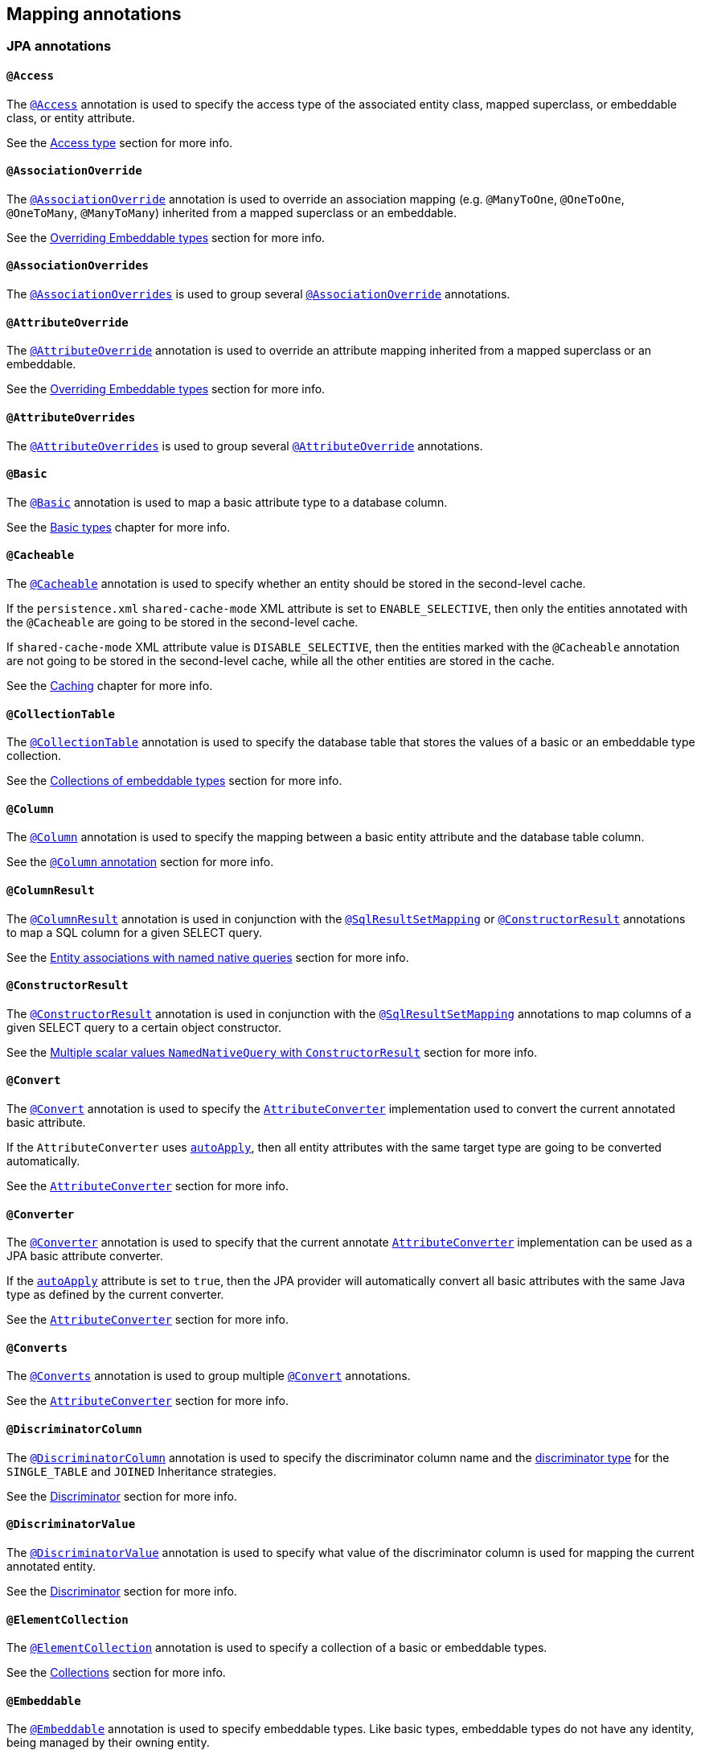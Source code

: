 [[annotations]]
== Mapping annotations

[[annotations-jpa]]
=== JPA annotations

[[annotations-jpa-access]]
==== `@Access`

The http://docs.oracle.com/javaee/7/api/javax/persistence/Access.html[`@Access`] annotation is used to specify the access type of the associated entity class, mapped superclass, or embeddable class, or entity attribute.

See the <<chapters/domain/access.adoc#access,Access type>> section for more info.

[[annotations-jpa-associationoverride]]
==== `@AssociationOverride`

The http://docs.oracle.com/javaee/7/api/javax/persistence/AssociationOverride.html[`@AssociationOverride`] annotation is used to override an association mapping (e.g. `@ManyToOne`, `@OneToOne`, `@OneToMany`, `@ManyToMany`) inherited from a mapped superclass or an embeddable.

See the <<chapters/domain/embeddables.adoc#embeddable-override, Overriding Embeddable types>> section for more info.

[[annotations-jpa-associationoverrides]]
==== `@AssociationOverrides`

The http://docs.oracle.com/javaee/7/api/javax/persistence/AssociationOverrides.html[`@AssociationOverrides`] is used to group several <<annotations-jpa-associationoverride>> annotations.

[[annotations-jpa-attributeoverride]]
==== `@AttributeOverride`

The http://docs.oracle.com/javaee/7/api/javax/persistence/AttributeOverride.html[`@AttributeOverride`] annotation is used to override an attribute mapping inherited from a mapped superclass or an embeddable.

See the <<chapters/domain/embeddables.adoc#embeddable-override, Overriding Embeddable types>> section for more info.

[[annotations-jpa-attributeoverrides]]
==== `@AttributeOverrides`

The http://docs.oracle.com/javaee/7/api/javax/persistence/AttributeOverrides.html[`@AttributeOverrides`] is used to group several <<annotations-jpa-attributeoverride>> annotations.

[[annotations-jpa-basic]]
==== `@Basic`

The http://docs.oracle.com/javaee/7/api/javax/persistence/Basic.html[`@Basic`] annotation is used to map a basic attribute type to a database column.

See the <<chapters/domain/basic_types.adoc#basic,Basic types>> chapter for more info.

[[annotations-jpa-cacheable]]
==== `@Cacheable`

The http://docs.oracle.com/javaee/7/api/javax/persistence/Cacheable.html[`@Cacheable`] annotation is used to specify whether an entity should be stored in the second-level cache.

If the `persistence.xml` `shared-cache-mode` XML attribute is set to `ENABLE_SELECTIVE`, then only the entities annotated with the `@Cacheable` are going to be stored in the second-level cache.

If `shared-cache-mode` XML attribute value is `DISABLE_SELECTIVE`, then the entities marked with the `@Cacheable` annotation are not going to be stored in the second-level cache, while all the other entities are stored in the cache.

See the <<chapters/caching/Caching.adoc#caching,Caching>> chapter for more info.

[[annotations-jpa-collectiontable]]
==== `@CollectionTable`

The http://docs.oracle.com/javaee/7/api/javax/persistence/CollectionTable.html[`@CollectionTable`] annotation is used to specify the database table that stores the values of a basic or an embeddable type collection.

See the <<chapters/domain/embeddables.adoc#embeddable-collections,Collections of embeddable types>> section for more info.

[[annotations-jpa-column]]
==== `@Column`

The http://docs.oracle.com/javaee/7/api/javax/persistence/Column.html[`@Column`] annotation is used to specify the mapping between a basic entity attribute and the database table column.

See the <<chapters/domain/basic_types.adoc#basic-column-annotation, `@Column` annotation>> section for more info.

[[annotations-jpa-columnresult]]
==== `@ColumnResult`

The http://docs.oracle.com/javaee/7/api/javax/persistence/ColumnResult.html[`@ColumnResult`] annotation is used in conjunction with the <<annotations-jpa-sqlresultsetmapping>> or <<annotations-jpa-constructorresult>> annotations to map a SQL column for a given SELECT query.

See the <<chapters/query/native/Native.adoc#sql-composite-key-entity-associations_named-query-example, Entity associations with named native queries>> section for more info.

[[annotations-jpa-constructorresult]]
==== `@ConstructorResult`

The http://docs.oracle.com/javaee/7/api/javax/persistence/ConstructorResult.html[`@ConstructorResult`] annotation is used in conjunction with the <<annotations-jpa-sqlresultsetmapping>> annotations to map columns of a given SELECT query to a certain object constructor.

See the <<chapters/query/native/Native.adoc#sql-multiple-scalar-values-dto-NamedNativeQuery-example, Multiple scalar values `NamedNativeQuery` with `ConstructorResult`>> section for more info.

[[annotations-jpa-convert]]
==== `@Convert`

The http://docs.oracle.com/javaee/7/api/javax/persistence/Convert.html[`@Convert`] annotation is used to specify the http://docs.oracle.com/javaee/7/api/javax/persistence/AttributeConverter.html[`AttributeConverter`] implementation used to convert the current annotated basic attribute.

If the `AttributeConverter` uses http://docs.oracle.com/javaee/7/api/javax/persistence/Converter.html#autoApply--[`autoApply`], then all entity attributes with the same target type are going to be converted automatically.

See the <<chapters/domain/basic_types.adoc#basic-enums-attribute-converter, `AttributeConverter`>> section for more info.

[[annotations-jpa-converter]]
==== `@Converter`

The http://docs.oracle.com/javaee/7/api/javax/persistence/Converter.html[`@Converter`] annotation is used to specify that the current annotate http://docs.oracle.com/javaee/7/api/javax/persistence/AttributeConverter.html[`AttributeConverter`] implementation can be used as a JPA basic attribute converter.

If the http://docs.oracle.com/javaee/7/api/javax/persistence/Converter.html#autoApply--[`autoApply`] attribute is set to `true`, then the JPA provider will automatically convert all basic attributes with the same Java type as defined by the current converter.

See the <<chapters/domain/basic_types.adoc#basic-enums-attribute-converter, `AttributeConverter`>> section for more info.

[[annotations-jpa-converts]]
==== `@Converts`

The http://docs.oracle.com/javaee/7/api/javax/persistence/Converts.html[`@Converts`] annotation is used to group multiple <<annotations-jpa-convert>> annotations.

See the <<chapters/domain/basic_types.adoc#basic-enums-attribute-converter, `AttributeConverter`>> section for more info.

[[annotations-jpa-discriminatorcolumn]]
==== `@DiscriminatorColumn`

The http://docs.oracle.com/javaee/7/api/javax/persistence/DiscriminatorColumn.html[`@DiscriminatorColumn`] annotation is used to specify the discriminator column name and the http://docs.oracle.com/javaee/7/api/javax/persistence/DiscriminatorColumn.html#discriminatorType--[discriminator type] for the `SINGLE_TABLE` and `JOINED` Inheritance strategies.

See the <<chapters/domain/inheritance.adoc#entity-inheritance-discriminator, Discriminator>> section for more info.

[[annotations-jpa-discriminatorvalue]]
==== `@DiscriminatorValue`

The http://docs.oracle.com/javaee/7/api/javax/persistence/DiscriminatorValue.html[`@DiscriminatorValue`] annotation is used to specify what value of the discriminator column is used for mapping the current annotated entity.

See the <<chapters/domain/inheritance.adoc#entity-inheritance-discriminator, Discriminator>> section for more info.

[[annotations-jpa-elementcollection]]
==== `@ElementCollection`

The http://docs.oracle.com/javaee/7/api/javax/persistence/ElementCollection.html[`@ElementCollection`] annotation is used to specify a collection of a basic or embeddable types.

See the <<chapters/domain/collections.adoc#collections, Collections>> section for more info.

[[annotations-jpa-embeddable]]
==== `@Embeddable`

The http://docs.oracle.com/javaee/7/api/javax/persistence/Embeddable.html[`@Embeddable`] annotation is used to specify embeddable types. Like basic types, embeddable types do not have any identity, being managed by their owning entity.

See the <<chapters/domain/embeddables.adoc#embeddables, Embeddables>> section for more info.

[[annotations-jpa-embedded]]
==== `@Embedded`

The http://docs.oracle.com/javaee/7/api/javax/persistence/Embedded.html[`@Embedded`] annotation is used to specify that a given entity attribute represents an embeddable type.

See the <<chapters/domain/embeddables.adoc#embeddables, Embeddables>> section for more info.

[[annotations-jpa-embeddedid]]
==== `@EmbeddedId`

The http://docs.oracle.com/javaee/7/api/javax/persistence/EmbeddedId.html[`@EmbeddedId`] annotation is used to specify the entity identifier is an embeddable type.

See the <<chapters/domain/identifiers.adoc#identifiers-composite-aggregated, Composite identifiers with `@EmbeddedId`>> section for more info.

[[annotations-jpa-entity]]
==== `@Entity`

The http://docs.oracle.com/javaee/7/api/javax/persistence/Entity.html[`@Entity`] annotation is used to specify that the currently annotate class represents an entity type.
Unlike basic and embeddable types, entity types have an identity and their state is managed by the underlying Persistence Context.

See the <<chapters/domain/entity.adoc#entity, Entity>> section for more info.

[[annotations-jpa-entitylisteners]]
==== `@EntityListeners`

The http://docs.oracle.com/javaee/7/api/javax/persistence/EntityListeners.html[`@EntityListeners`] annotation is used to specify an array of callback listener classes that are used by the current annotated entity.

See the <<chapters/events/Events.adoc#events-jpa-callbacks-example, JPA callbacks>> section for more info.

[[annotations-jpa-entityresult]]
==== `@EntityResult`

The http://docs.oracle.com/javaee/7/api/javax/persistence/EntityResult.html[`@EntityResult`] annotation is used with the <<annotations-jpa-sqlresultsetmapping>> annotation to map the selected columns to an entity.

See the <<chapters/query/native/Native.adoc#sql-composite-key-entity-associations_named-query-example, Entity associations with named native queries>> section for more info.

[[annotations-jpa-enumerated]]
==== `@Enumerated`

The http://docs.oracle.com/javaee/7/api/javax/persistence/Enumerated.html[`@Enumerated`] annotation is used to specify that an entity attribute represents an enumerated type.

See the <<chapters/domain/basic_types.adoc#basic-enums-Enumerated, `@Enumerated` basic type>> section for more info.

[[annotations-jpa-excludedefaultlisteners]]
==== `@ExcludeDefaultListeners`

The http://docs.oracle.com/javaee/7/api/javax/persistence/ExcludeDefaultListeners.html[`@ExcludeDefaultListeners`] annotation is used to specify that the current annotated entity skips the invocation of any default listener.

See the <<chapters/events/Events.adoc#events-exclude-default-listener, Exclude default entity listeners>> section for more info.

[[annotations-jpa-excludesuperclasslisteners]]
==== `@ExcludeSuperclassListeners`

The http://docs.oracle.com/javaee/7/api/javax/persistence/ExcludeSuperclassListeners.html[`@ExcludeSuperclassListeners`]  annotation is used to specify that the current annotated entity skips the invocation of listeners declared by its superclass.

See the <<chapters/events/Events.adoc#events-exclude-default-listener, Exclude default entity listeners>> section for more info.

[[annotations-jpa-fieldresult]]
==== `@FieldResult`

The http://docs.oracle.com/javaee/7/api/javax/persistence/FieldResult.html[`@FieldResult`] annotation is used with the <<annotations-jpa-entityresult>> annotation to map the selected columns to the fields of some specific entity.

See the <<chapters/query/native/Native.adoc#sql-composite-key-entity-associations_named-query-example, Entity associations with named native queries>> section for more info.

[[annotations-jpa-foreignkey]]
==== `@ForeignKey`

The http://docs.oracle.com/javaee/7/api/javax/persistence/ForeignKey.html[`@ForeignKey`] annotation is used to specify the associated foreign key of a <<annotations-jpa-joincolumn>> mapping.
The `@ForeignKey` annotation is only used if the automated schema generation tool is enabled, in which case, it allows you to customize the underlying foreign key definition.

See the <<chapters/domain/associations.adoc#associations-many-to-one-example,`@ManyToOne` with `@ForeignKey`>> section for more info.

[[annotations-jpa-generatedvalue]]
==== `@GeneratedValue`

The http://docs.oracle.com/javaee/7/api/javax/persistence/GeneratedValue.html[`@GeneratedValue`] annotation specifies that the entity identifier value is automatically generated using an identity column, a database sequence, or a table generator.
Hibernate supports the `@GeneratedValue` mapping even for `UUID` identifiers.

See the <<chapters/domain/identifiers.adoc#identifiers-simple-generated,Automatically-generated identifiers>> section for more info.

[[annotations-jpa-id]]
==== `@Id`

The http://docs.oracle.com/javaee/7/api/javax/persistence/Id.html[`@Id`] annotation specifies the entity identifier.
An entity must always have an identifier attribute which is used when loading the entity in a given Persistence Context.

See the <<chapters/domain/identifiers.adoc#identifiers,Identifiers>> section for more info.

[[annotations-jpa-idclass]]
==== `@IdClass`

The http://docs.oracle.com/javaee/7/api/javax/persistence/IdClass.html[`@IdClass`] annotation is used if the current entity defined a composite identifier.
A separate class encapsulates all the identifier attributes, which are mirrored by the current entity mapping.

See the <<chapters/domain/identifiers.adoc#identifiers-composite-nonaggregated,Composite identifiers with `@IdClass`>> section for more info.

[[annotations-jpa-index]]
==== `@Index`

The http://docs.oracle.com/javaee/7/api/javax/persistence/Index.html[`@Index`] annotation is used by the automated schema generation tool to create a database index.

See the <<chapters/schema/Schema.adoc#schema-generation-columns-index, Columns index>> chapter for more info.

[[annotations-jpa-inheritance]]
==== `@Inheritance`

The http://docs.oracle.com/javaee/7/api/javax/persistence/Inheritance.html[`@Inheritance`] annotation is used to specify the inheritance strategy of a given entity class hierarchy.

See the <<chapters/domain/inheritance.adoc#entity-inheritance,Inheritance>> section for more info.

[[annotations-jpa-joincolumn]]
==== `@JoinColumn`

The http://docs.oracle.com/javaee/7/api/javax/persistence/JoinColumn.html[`@JoinColumn`] annotation is used to specify the FOREIGN KEY column used when joining an entity association or an embeddable collection.

See the <<chapters/domain/associations.adoc#associations-many-to-one-example,`@ManyToOne` with `@JoinColumn`>> section for more info.

[[annotations-jpa-joincolumns]]
==== `@JoinColumns`

The http://docs.oracle.com/javaee/7/api/javax/persistence/JoinColumns.html[`@JoinColumns`] annotation is used to group multiple <<annotations-jpa-joincolumn>> annotations, which are used when mapping entity association or an embeddable collection using a composite identifier

[[annotations-jpa-jointable]]
==== `@JoinTable`

The http://docs.oracle.com/javaee/7/api/javax/persistence/JoinTable.html[`@JoinTable`] annotation is used to specify the link table between two other database tables.

See the <<chapters/domain/collections.adoc#collections-map-unidirectional-example, `@JoinTable` mapping>> section for more info.

[[annotations-jpa-lob]]
==== `@Lob`

The http://docs.oracle.com/javaee/7/api/javax/persistence/Lob.html[`@Lob`] annotation is used to specify that the current annotated entity attribute represents a large object type.

See the <<chapters/domain/basic_types.adoc#basic-blob-example, `BLOB` mapping>> section for more info.

[[annotations-jpa-manytomany]]
==== `@ManyToMany`

The http://docs.oracle.com/javaee/7/api/javax/persistence/ManyToMany.html[`@ManyToMany`] annotation is used to specify a many-to-many database relationship.

See the <<chapters/domain/associations.adoc#associations-many-to-many, `@ManyToMany` mapping>> section for more info.

[[annotations-jpa-manytoone]]
==== `@ManyToOne`

The http://docs.oracle.com/javaee/7/api/javax/persistence/ManyToOne.html[`@ManyToOne`] annotation is used to specify a many-to-one database relationship.

See the <<chapters/domain/associations.adoc#associations-many-to-one, `@ManyToOne` mapping>> section for more info.

[[annotations-jpa-mapkey]]
==== `@MapKey`

The http://docs.oracle.com/javaee/7/api/javax/persistence/MapKey.html[`@MapKey`] annotation is used to specify the key of a `java.util.Map` association for which the key type is either the primary key or an attribute of the entity which represents the value of the map.

See the <<chapters/domain/collections.adoc#collections-map-unidirectional-example, `@MapKey` mapping>> section for more info.

[[annotations-jpa-mapkeyclass]]
==== `@MapKeyClass`

The http://docs.oracle.com/javaee/7/api/javax/persistence/MapKeyClass.html[`@MapKeyClass`] annotation is used to specify the type of the map key of a `java.util.Map` associations.

See the <<chapters/domain/collections.adoc#collections-map-key-class, `@MapKeyClass` mapping>> section for more info.

[[annotations-jpa-mapkeycolumn]]
==== `@MapKeyColumn`

The http://docs.oracle.com/javaee/7/api/javax/persistence/MapKeyColumn.html[`@MapKeyColumn`] annotation is used to specify the database column which stores the key of a `java.util.Map` association for which the map key is a basic type.

See the <<chapters/domain/collections.adoc#collections-map-custom-key-type-mapping-example, `@MapKeyType` mapping section>> section for an example of `@MapKeyColumn` annotation usage.

[[annotations-jpa-mapkeyenumerated]]
==== `@MapKeyEnumerated`

The http://docs.oracle.com/javaee/7/api/javax/persistence/MapKeyEnumerated.html[`@MapKeyEnumerated`] annotation is used to specify that the key of `java.util.Map` association is a Java Enum.

See the <<chapters/domain/collections.adoc#collections-map-bidirectional-example, `@MapKeyEnumerated` mapping>> section for more info.

[[annotations-jpa-mapkeyjoincolumn]]
==== `@MapKeyJoinColumn`

The http://docs.oracle.com/javaee/7/api/javax/persistence/MapKeyJoinColumn.html[`@MapKeyJoinColumn`] annotation is used to specify that the key of `java.util.Map` association is an entity association.
The map key column is a FOREIGN KEY in a link table that also joins the `Map` owner's table with the table where the `Map` value resides.

See the <<chapters/domain/collections.adoc#collections-map-value-type-entity-key-example, `@MapKeyJoinColumn` mapping>> section for more info.

[[annotations-jpa-mapkeyjoincolumns]]
==== `@MapKeyJoinColumns`

The http://docs.oracle.com/javaee/7/api/javax/persistence/MapKeyJoinColumns.html[`@MapKeyJoinColumns`] annotation is used to group several <<annotations-jpa-mapkeyjoincolumn>> mappings when the `java.util.Map` association key uses a composite identifier.

[[annotations-jpa-mapkeytemporal]]
==== `@MapKeyTemporal`

The http://docs.oracle.com/javaee/7/api/javax/persistence/MapKeyTemporal.html[`@MapKeyTemporal`] annotation is used to specify that the key of `java.util.Map` association is a http://docs.oracle.com/javaee/7/api/javax/persistence/TemporalType.html[`@TemporalType`] (e.g. `DATE`, `TIME`, `TIMESTAMP`).

See the <<chapters/domain/collections.adoc#collections-map-unidirectional-example, `@MapKeyTemporal` mapping>> section for more info.

[[annotations-jpa-mappedsuperclass]]
==== `@MappedSuperclass`

The http://docs.oracle.com/javaee/7/api/javax/persistence/MappedSuperclass.html[`@MappedSuperclass`] annotation is used to specify that the current annotated type attributes are inherited by any subclass entity.

See the <<chapters/domain/inheritance.adoc#entity-inheritance-mapped-superclass, `@MappedSuperclass`>> section for more info.

[[annotations-jpa-mapsid]]
==== `@MapsId`

The http://docs.oracle.com/javaee/7/api/javax/persistence/MapsId.html[`@MapsId`] annotation is used to specify that the entity identifier is mapped by the current annotated `@ManyToOne` or `@OneToOne` association.

See the <<chapters/domain/identifiers.adoc#identifiers-derived-mapsid, `@MapsId` mapping>> section for more info.

[[annotations-jpa-namedattributenode]]
==== `@NamedAttributeNode`

The http://docs.oracle.com/javaee/7/api/javax/persistence/NamedAttributeNode.html[`@NamedAttributeNode`] annotation is used to specify each individual attribute node that needs to be fetched by an Entity Graph.

See the <<chapters/fetching/Fetching.adoc#fetching-strategies-dynamic-fetching-entity-graph-example, Fetch graph>> section for more info.

[[annotations-jpa-namedentitygraph]]
==== `@NamedEntityGraph`

The http://docs.oracle.com/javaee/7/api/javax/persistence/NamedEntityGraph.html[`@NamedEntityGraph`] annotation is used to specify an Entity Graph that can be used by an entity query to override the default fetch plan.

See the <<chapters/fetching/Fetching.adoc#fetching-strategies-dynamic-fetching-entity-graph-example, Fetch graph>> section for more info.

[[annotations-jpa-namedentitygraphs]]
==== `@NamedEntityGraphs`

The http://docs.oracle.com/javaee/7/api/javax/persistence/NamedEntityGraphs.html[`@NamedEntityGraphs`] annotation is used to group multiple <<annotations-jpa-namedentitygraph>> annotations.

[[annotations-jpa-namednativequeries]]
==== `@NamedNativeQueries`

The http://docs.oracle.com/javaee/7/api/javax/persistence/NamedNativeQueries.html[`@NamedNativeQueries`] annotation is used to group multiple <<annotations-jpa-namednativequery>> annotations.

See the <<chapters/query/native/Native.adoc#sql-custom-crud-example, Custom CRUD mapping>> section for more info.

[[annotations-jpa-namednativequery]]
==== `@NamedNativeQuery`

The http://docs.oracle.com/javaee/7/api/javax/persistence/NamedNativeQuery.html[`@NamedNativeQuery`] annotation is used to specify a native SQL query that can be retrieved later by its name.

See the <<chapters/query/native/Native.adoc#sql-custom-crud-example, Custom CRUD mapping>> section for more info.

[[annotations-jpa-namedqueries]]
==== `@NamedQueries`

The http://docs.oracle.com/javaee/7/api/javax/persistence/NamedQueries.html[`@NamedQueries`] annotation is used to group multiple <<annotations-jpa-namedquery>> annotations.

[[annotations-jpa-namedquery]]
==== `@NamedQuery`

The http://docs.oracle.com/javaee/7/api/javax/persistence/NamedQuery.html[`@NamedQuery`] annotation is used to specify a JPQL query that can be retrieved later by its name.

See the <<chapters/query/hql/HQL.adoc#jpql-api-named-query-example, `@NamedQuery`>> section for more info.

[[annotations-jpa-namedstoredprocedurequeries]]
==== `@NamedStoredProcedureQueries`

The http://docs.oracle.com/javaee/7/api/javax/persistence/NamedStoredProcedureQueries.html[`@NamedStoredProcedureQueries`] annotation is used to group multiple <<annotations-jpa-namedstoredprocedurequery>> annotations.

[[annotations-jpa-namedstoredprocedurequery]]
==== `@NamedStoredProcedureQuery`

The http://docs.oracle.com/javaee/7/api/javax/persistence/NamedStoredProcedureQuery.html[`@NamedStoredProcedureQuery`] annotation is used to specify a stored procedure query that can be retrieved later by its name.

See the <<chapters/query/native/Native.adoc#sql-sp-named-query, Using named queries to call stored procedures>> section for more info.

[[annotations-jpa-namedsubgraph]]
==== `@NamedSubgraph`

The http://docs.oracle.com/javaee/7/api/javax/persistence/NamedSubgraph.html[`@NamedSubgraph`] annotation used to specify a subgraph in an Entity Graph.

See the <<chapters/fetching/Fetching.adoc#fetching-strategies-dynamic-fetching-entity-subgraph, Fetch subgraph>> section for more info.

[[annotations-jpa-onetomany]]
==== `@OneToMany`

The http://docs.oracle.com/javaee/7/api/javax/persistence/OneToMany.html[`@OneToMany`] annotation is used to specify a one-to-many database relationship.

See the <<chapters/domain/associations.adoc#associations-one-to-many, `@OneToMany` mapping>> section for more info.

[[annotations-jpa-onetoone]]
==== `@OneToOne`

The http://docs.oracle.com/javaee/7/api/javax/persistence/OneToOne.html[`@OneToOne`] annotation is used to specify a one-to-one database relationship.

See the <<chapters/domain/associations.adoc#associations-one-to-one, `@OneToOne` mapping>> section for more info.

[[annotations-jpa-orderby]]
==== `@OrderBy`

The http://docs.oracle.com/javaee/7/api/javax/persistence/OrderBy.html[`@OrderBy`] annotation is used to specify the entity attributes used for sorting when fetching the current annotated collection.

See the <<chapters/domain/collections.adoc#collections-unidirectional-ordered-list, `@OrderBy` mapping>> section for more info.

[[annotations-jpa-ordercolumn]]
==== `@OrderColumn`

The http://docs.oracle.com/javaee/7/api/javax/persistence/OrderColumn.html[`@OrderColumn`] annotation is used to specify that the current annotation collection order should be materialized in the database.

See the <<chapters/domain/collections.adoc#collections-unidirectional-ordered-list-order-column-example, `@OrderColumn` mapping>> section for more info.

[[annotations-jpa-persistencecontext]]
==== `@PersistenceContext`

The http://docs.oracle.com/javaee/7/api/javax/persistence/PersistenceContext.html[`@PersistenceContext`] annotation is used to specify the `EntityManager` that needs to be injected as a dependency.

See the <<chapters/bootstrap/Bootstrap.adoc#bootstrap-jpa-compliant-PersistenceContext-example, `@PersistenceContext` mapping>> section for more info.

[[annotations-jpa-persistencecontexts]]
==== `@PersistenceContexts`

The http://docs.oracle.com/javaee/7/api/javax/persistence/PersistenceContexts.html[`@PersistenceContexts`] annotation is used to group multiple <<annotations-jpa-persistencecontext>> annotations.

[[annotations-jpa-persistenceproperty]]
==== `@PersistenceProperty`

The http://docs.oracle.com/javaee/7/api/javax/persistence/PersistenceProperty.html[`@PersistenceProperty`] annotation is used by the <<annotations-jpa-persistencecontext>> annotation to declare JPA provider properties that are passed to the underlying container when the `EntityManager` instance is created.

See the <<chapters/bootstrap/Bootstrap.adoc#bootstrap-jpa-compliant-PersistenceContext-configurable-example, `@PersistenceProperty` mapping>> section for more info.

[[annotations-jpa-persistenceunit]]
==== `@PersistenceUnit`

The http://docs.oracle.com/javaee/7/api/javax/persistence/PersistenceUnit.html[`@PersistenceUnit`] annotation is used to specify the `EntityManagerFactory` that needs to be injected as a dependency.

See the <<chapters/bootstrap/Bootstrap.adoc#bootstrap-jpa-compliant-PersistenceUnit-example, `@PersistenceUnit` mapping>> section for more info.

[[annotations-jpa-persistenceunits]]
==== `@PersistenceUnits`

The http://docs.oracle.com/javaee/7/api/javax/persistence/PersistenceUnits.html[`@PersistenceUnits`] annotation is used to group multiple <<annotations-jpa-persistenceunit>> annotations.

[[annotations-jpa-postload]]
==== `@PostLoad`

The http://docs.oracle.com/javaee/7/api/javax/persistence/PostLoad.html[`@PostLoad`] annotation is used to specify a callback method that fires after an entity is loaded.

See the <<chapters/events/Events.adoc#events-jpa-callbacks-example, JPA callbacks>> section for more info.

[[annotations-jpa-postpersist]]
==== `@PostPersist`

The http://docs.oracle.com/javaee/7/api/javax/persistence/PostPersist.html[`@PostPersist`] annotation is used to specify a callback method that fires after an entity is persisted.

See the <<chapters/events/Events.adoc#events-jpa-callbacks-example, JPA callbacks>> section for more info.

[[annotations-jpa-postremove]]
==== `@PostRemove`

The http://docs.oracle.com/javaee/7/api/javax/persistence/PostRemove.html[`@PostRemove`] annotation is used to specify a callback method that fires after an entity is removed.

See the <<chapters/events/Events.adoc#events-jpa-callbacks-example, JPA callbacks>> section for more info.

[[annotations-jpa-postupdate]]
==== `@PostUpdate`

The http://docs.oracle.com/javaee/7/api/javax/persistence/PostUpdate.html[`@PostUpdate`] annotation is used to specify a callback method that fires after an entity is updated.

See the <<chapters/events/Events.adoc#events-jpa-callbacks-example, JPA callbacks>> section for more info.

[[annotations-jpa-prepersist]]
==== `@PrePersist`

The http://docs.oracle.com/javaee/7/api/javax/persistence/PrePersist.html[`@PrePersist`] annotation is used to specify a callback method that fires before an entity is persisted.

See the <<chapters/events/Events.adoc#events-jpa-callbacks-example, JPA callbacks>> section for more info.

[[annotations-jpa-preremove]]
==== `@PreRemove`

The http://docs.oracle.com/javaee/7/api/javax/persistence/PreRemove.html[`@PreRemove`] annotation is used to specify a callback method that fires before an entity is removed.

See the <<chapters/events/Events.adoc#events-jpa-callbacks-example, JPA callbacks>> section for more info.

[[annotations-jpa-preupdate]]
==== `@PreUpdate`

The http://docs.oracle.com/javaee/7/api/javax/persistence/PreUpdate.html[`@PreUpdate`] annotation is used to specify a callback method that fires before an entity is updated.

See the <<chapters/events/Events.adoc#events-jpa-callbacks-example, JPA callbacks>> section for more info.

[[annotations-jpa-primarykeyjoincolumn]]
==== `@PrimaryKeyJoinColumn`

The http://docs.oracle.com/javaee/7/api/javax/persistence/PrimaryKeyJoinColumn.html[`@PrimaryKeyJoinColumn`] annotation is used to specify that the primary key column of the current annotated entity is also a foreign key to some other entity
(e.g. a base class table in a `JOINED` inheritance strategy, the primary table in a secondary table mapping, or the parent table in a `@OneToOne` relationship).

See the <<chapters/domain/identifiers.adoc#identifiers-derived-primarykeyjoincolumn, `@PrimaryKeyJoinColumn` mapping>> section for more info.

[[annotations-jpa-primarykeyjoincolumns]]
==== `@PrimaryKeyJoinColumns`

The http://docs.oracle.com/javaee/7/api/javax/persistence/PrimaryKeyJoinColumns.html[`@PrimaryKeyJoinColumns`] annotation is used to group multiple <<annotations-jpa-primarykeyjoincolumn>> annotations.

[[annotations-jpa-queryhint]]
==== `@QueryHint`

The http://docs.oracle.com/javaee/7/api/javax/persistence/QueryHint.html[`@QueryHint`] annotation is used to specify a JPA provider hint used by a `@NamedQuery` or a `@NamedNativeQuery` annotation.

See the <<chapters/query/hql/HQL.adoc#jpa-read-only-entities-native-example, `@QueryHint`>> section for more info.

[[annotations-jpa-secondarytable]]
==== `@SecondaryTable`

The http://docs.oracle.com/javaee/7/api/javax/persistence/SecondaryTable.html[`@SecondaryTable`] annotation is used to specify a secondary table for the current annotated entity.

See the <<chapters/query/native/Native.adoc#sql-custom-crud-secondary-table-example, `@SecondaryTable` mapping>> section for more info.

[[annotations-jpa-secondarytables]]
==== `@SecondaryTables`

The http://docs.oracle.com/javaee/7/api/javax/persistence/SecondaryTables.html[`@SecondaryTables`] annotation is used to group multiple <<annotations-jpa-secondarytable>> annotations.

[[annotations-jpa-sequencegenerator]]
==== `@SequenceGenerator`

The http://docs.oracle.com/javaee/7/api/javax/persistence/SequenceGenerator.html[`@SequenceGenerator`] annotation is used to specify the database sequence used by the identifier generator of the current annotated entity.

See the <<chapters/domain/identifiers.adoc#identifiers-generators-sequence-configured,`@SequenceGenerator` mapping>> section for more info.

[[annotations-jpa-sqlresultsetmapping]]
==== `@SqlResultSetMapping`

The http://docs.oracle.com/javaee/7/api/javax/persistence/SqlResultSetMapping.html[`@SqlResultSetMapping`] annotation is used to specify the `ResultSet` mapping of a native SQL query or stored procedure.

See the <<chapters/query/native/Native.adoc#sql-composite-key-entity-associations_named-query-example, `SqlResultSetMapping` mapping>> section for more info.

[[annotations-jpa-sqlresultsetmappings]]
==== `@SqlResultSetMappings`

The http://docs.oracle.com/javaee/7/api/javax/persistence/SqlResultSetMappings.html[`@SqlResultSetMappings`] annotation is group multiple <<annotations-jpa-sqlresultsetmapping>> annotations.

[[annotations-jpa-storedprocedureparameter]]
==== `@StoredProcedureParameter`

The http://docs.oracle.com/javaee/7/api/javax/persistence/StoredProcedureParameter.html[`@StoredProcedureParameter`] annotation is used to specify a parameter of a <<annotations-jpa-namedstoredprocedurequery>>.

See the <<chapters/query/native/Native.adoc#sql-sp-named-query, Using named queries to call stored procedures>> section for more info.

[[annotations-jpa-table]]
==== `@Table`

The http://docs.oracle.com/javaee/7/api/javax/persistence/Table.html[`@Table`] annotation is used to specify the primary table of the current annotated entity.

See the <<chapters/query/native/Native.adoc#sql-custom-crud-secondary-table-example, `@Table` mapping>> section for more info.

[[annotations-jpa-tablegenerator]]
==== `@TableGenerator`

The http://docs.oracle.com/javaee/7/api/javax/persistence/TableGenerator.html[`@TableGenerator`] annotation is used to specify the database table used by the identity generator of the current annotated entity.

See the <<chapters/domain/identifiers.adoc#identifiers-generators-table-configured-mapping-example,`@TableGenerator` mapping>> section for more info.

[[annotations-jpa-temporal]]
==== `@Temporal`

The http://docs.oracle.com/javaee/7/api/javax/persistence/Temporal.html[`@Temporal`] annotation is used to specify the `TemporalType` of the current annotated `java.util.Date` or `java.util.Calendar` entity attribute.

See the <<chapters/domain/basic_types.adoc#basic-datetime,Basic temporal types>> chapter for more info.

[[annotations-jpa-transient]]
==== `@Transient`

The http://docs.oracle.com/javaee/7/api/javax/persistence/Transient.html[`@Transient`] annotation is used to specify that a given entity attribute should not be persisted.

See the <<chapters/events/Events.adoc#events-jpa-callbacks-example, `@Transient` mapping>> section for more info.

[[annotations-jpa-uniqueconstraint]]
==== `@UniqueConstraint`

The http://docs.oracle.com/javaee/7/api/javax/persistence/UniqueConstraint.html[`@UniqueConstraint`] annotation is used to specify a unique constraint to be included by the automated schema generator for the primary or secondary table associated with the current annotated entity.

See the <<chapters/schema/Schema.adoc#schema-generation-columns-unique-constraint, Columns unique constraint>> chapter for more info.

[[annotations-jpa-version]]
==== `@Version`

The http://docs.oracle.com/javaee/7/api/javax/persistence/Version.html[`@Version`] annotation is used to specify the version attribute used for optimistic locking.

See the <<chapters/locking/Locking.adoc#locking-optimistic, Optimistic locking mapping>> section for more info.

[[annotations-hibernate]]
=== Hibernate annotations

[[annotations-hibernate-accesstype]]
==== [line-through]#`@AccessType`#

The https://docs.jboss.org/hibernate/orm/{majorMinorVersion}/javadocs/org/hibernate/annotations/AccessType.html[[line-through]#`@AccessType`#] annotation is deprecated.
You should use either the JPA <<annotations-jpa-access>> or the Hibernate native <<annotations-hibernate-attributeaccessor>> annotation.

[[annotations-hibernate-any]]
==== `@Any`

The https://docs.jboss.org/hibernate/orm/{majorMinorVersion}/javadocs/org/hibernate/annotations/Any.html[`@Any`] annotation is used to define the *any-to-one* association
which can point to one one of several entity types.

See the <<chapters/domain/basic_types.adoc#mapping-column-any,`@Any` mapping>> section for more info.

[[annotations-hibernate-anymetadef]]
==== `@AnyMetaDef`

The https://docs.jboss.org/hibernate/orm/{majorMinorVersion}/javadocs/org/hibernate/annotations/AnyMetaDef.html[`@AnyMetaDef`] annotation is used to provide metadata about an `@Any` or `@ManyToAny` mapping.

See the <<chapters/domain/basic_types.adoc#mapping-column-any,`@Any` mapping>> section for more info.

[[annotations-hibernate-anymetadefs]]
==== `@AnyMetaDefs`

The https://docs.jboss.org/hibernate/orm/{majorMinorVersion}/javadocs/org/hibernate/annotations/AnyMetaDefs.html[`@AnyMetaDefs`] annotation is used to group multiple <<annotations-hibernate-anymetadef>> annotations.

[[annotations-hibernate-attributeaccessor]]
==== `@AttributeAccessor`

The https://docs.jboss.org/hibernate/orm/{majorMinorVersion}/javadocs/org/hibernate/annotations/AttributeAccessor.html[`@AttributeAccessor`] annotation is used to specify a custom https://docs.jboss.org/hibernate/orm/{majorMinorVersion}/javadocs/org/hibernate/property/access/spi/PropertyAccessStrategy.html[`PropertyAccessStrategy`].

Should only be used to name a custom `PropertyAccessStrategy`.
For property/field access type, the JPA <<annotations-jpa-access>> annotation should be preferred.

However, if this annotation is used with either value="property" or value="field", it will act just as the corresponding usage of the JPA <<annotations-jpa-access>> annotation.

[[annotations-hibernate-batchsize]]
==== `@BatchSize`

The https://docs.jboss.org/hibernate/orm/{majorMinorVersion}/javadocs/org/hibernate/annotations/BatchSize.html[`@BatchSize`] annotation is used to specify the size for batch loading the entries of a lazy collection.

See the <<chapters/fetching/Fetching.adoc#fetching-batch, Batch fetching>> section for more info.

[[annotations-hibernate-cache]]
==== `@Cache`

The https://docs.jboss.org/hibernate/orm/{majorMinorVersion}/javadocs/org/hibernate/annotations/Cache.html[`@Cache`] annotation is used to specify the https://docs.jboss.org/hibernate/orm/{majorMinorVersion}/javadocs/org/hibernate/annotations/CacheConcurrencyStrategy.html[`CacheConcurrencyStrategy`] of a root entity or a collection.

See the <<chapters/caching/Caching.adoc#caching,Caching>> chapter for more info.

[[annotations-hibernate-cascade]]
==== `@Cascade`

The https://docs.jboss.org/hibernate/orm/{majorMinorVersion}/javadocs/org/hibernate/annotations/Cascade.html[`@Cascade`] annotation is used to apply the Hibernate specific http://docs.jboss.org/hibernate/orm/{majorMinorVersion}/javadocs/org/hibernate/annotations/CascadeType.html[`CascadeType`] strategies (e.g. `CascadeType.LOCK`, `CascadeType.SAVE_UPDATE`, `CascadeType.REPLICATE`) on a given association.

For JPA cascading, prefer using the http://docs.oracle.com/javaee/7/api/javax/persistence/CascadeType.html[`javax.persistence.CascadeType`] instead.

When combining both JPA and Hibernate `CascadeType` strategies, Hibernate will merge both sets of cascades.

See the <<chapters/pc/PersistenceContext.adoc#pc-cascade,Cascading>> chapter for more info.

[[annotations-hibernate-check]]
==== `@Check`

The https://docs.jboss.org/hibernate/orm/{majorMinorVersion}/javadocs/org/hibernate/annotations/Check.html[`@Check`] annotation is used to specify an arbitrary SQL CHECK constraint which can be defined at the class level.

See the <<chapters/schema/Schema.adoc#schema-generation-database-checks,Database-level checks>> chapter for more info.

[[annotations-hibernate-collectionid]]
==== `@CollectionId`

The https://docs.jboss.org/hibernate/orm/{majorMinorVersion}/javadocs/org/hibernate/annotations/CollectionId.html[`@CollectionId`] annotation is used to specify an identifier column for an idbag collection.

You might want to use the JPA <<annotations-jpa-ordercolumn>> instead.

[[annotations-hibernate-collectiontype]]
==== `@CollectionType`

The https://docs.jboss.org/hibernate/orm/{majorMinorVersion}/javadocs/org/hibernate/annotations/CollectionType.html[`@CollectionType`] annotation is used to specify a custom collection type.

The collection can also name a <<annotations-hibernate-type>>, which defines the Hibernate Type of the collection elements.

See the <<chapters/domain/collections.adoc#collections-custom,Custom collection types>> chapter for more info.

[[annotations-hibernate-columndefault]]
==== `@ColumnDefault`

The https://docs.jboss.org/hibernate/orm/{majorMinorVersion}/javadocs/org/hibernate/annotations/ColumnDefault.html[`@ColumnDefault`] annotation is used to specify the `DEFAULT` DDL value to apply when using the automated schema generator.

The same behavior can be achieved using the `definition` attribute of the JPA <<annotations-jpa-column>> annotation.

See the <<chapters/schema/Schema.adoc#schema-generation-column-default-value,Default value for database column>> chapter for more info.

[[annotations-hibernate-columns]]
==== `@Columns`

The https://docs.jboss.org/hibernate/orm/{majorMinorVersion}/javadocs/org/hibernate/annotations/Columns.html[`@Columns`] annotation is used to group multiple JPA <<annotations-jpa-column>> annotations.

See the <<chapters/domain/basic_types.adoc#mapping-column-read-and-write-composite-type-example,`@Columns` mapping>> section for more info.

[[annotations-hibernate-columntransformer]]
==== `@ColumnTransformer`

The https://docs.jboss.org/hibernate/orm/{majorMinorVersion}/javadocs/org/hibernate/annotations/ColumnTransformer.html[`@ColumnTransformer`] annotation is used to customize how a given column value is read from or write into the database.

See the <<chapters/domain/basic_types.adoc#mapping-column-read-and-write-example,`@ColumnTransformer` mapping>> section for more info.

[[annotations-hibernate-columntransformers]]
==== `@ColumnTransformers`

The https://docs.jboss.org/hibernate/orm/{majorMinorVersion}/javadocs/org/hibernate/annotations/ColumnTransformers.html[`@ColumnTransformers`] annotation iis used to group multiple <<annotations-hibernate-columntransformer>> annotations.

[[annotations-hibernate-creationtimestamp]]
==== `@CreationTimestamp`

The https://docs.jboss.org/hibernate/orm/{majorMinorVersion}/javadocs/org/hibernate/annotations/CreationTimestamp.html[`@CreationTimestamp`] annotation is used to specify that the current annotated temporal type must be initialized with the current JVM timestamp value.

See the <<chapters/domain/basic_types.adoc#mapping-generated-CreationTimestamp,`@CreationTimestamp` mapping>> section for more info.

[[annotations-hibernate-discriminatorformula]]
==== `@DiscriminatorFormula`

The https://docs.jboss.org/hibernate/orm/{majorMinorVersion}/javadocs/org/hibernate/annotations/DiscriminatorFormula.html[`@DiscriminatorFormula`] annotation is used to specify a Hibernate <<annotations-hibernate-formula>> to resolve the inheritance discriminator value.

See the <<chapters/domain/inheritance.adoc#entity-inheritance-single-table-discriminator-formula-example, `@DiscriminatorFormula`>> section for more info.

[[annotations-hibernate-discriminatoroptions]]
==== `@DiscriminatorOptions`

The https://docs.jboss.org/hibernate/orm/{majorMinorVersion}/javadocs/org/hibernate/annotations/DiscriminatorOptions.html[`@DiscriminatorOptions`] annotation is used to provide the `force` and `insert` Discriminator properties.

See the <<chapters/domain/inheritance.adoc#entity-inheritance-discriminator, Discriminator>> section for more info.

[[annotations-hibernate-dynamicinsert]]
==== `@DynamicInsert`

The https://docs.jboss.org/hibernate/orm/{majorMinorVersion}/javadocs/org/hibernate/annotations/DynamicInsert.html[`@DynamicInsert`] annotation is used to specify that the `INSERT` SQL statement should be generated whenever an entity is to be persisted.

By default, Hibernate uses a cached `INSERT` statement that sets all table columns.
When the entity is annotated with the `@DynamicInsert` annotation, the `PreparedStatement` is going to include only the non-null columns.

See the <<chapters/domain/basic_types.adoc#mapping-generated-CreationTimestamp,`@CreationTimestamp` mapping>> section for more info on how `@DynamicInsert` works.

[[annotations-hibernate-dynamicupdate]]
==== `@DynamicUpdate`

The https://docs.jboss.org/hibernate/orm/{majorMinorVersion}/javadocs/org/hibernate/annotations/DynamicUpdate.html[`@DynamicUpdate`] annotation is used to specify that the `UPDATE` SQL statement should be generated whenever an entity is modified.

By default, Hibernate uses a cached `UPDATE` statement that sets all table columns.
When the entity is annotated with the `@DynamicUpdate` annotation, the `PreparedStatement` is going to include only the columns whose values have been changed.

See the <<chapters/pc/PersistenceContext.adoc#pc-managed-state-dynamic-update,`@DynamicUpdate`>> section for more info.

[NOTE]
====
For reattachment of detached entities, the dynamic update is not possible without having the <<annotations-hibernate-selectbeforeupdate>> annotation as well.
====

[[annotations-hibernate-entity]]
==== [line-through]#`@Entity`#

The https://docs.jboss.org/hibernate/orm/{majorMinorVersion}/javadocs/org/hibernate/annotations/Entity.html[[line-through]#`@Entity`#] annotation is deprecated. Use the JPA <<annotations-jpa-entity>> annotation instead.

[[annotations-hibernate-fetch]]
==== `@Fetch`

The https://docs.jboss.org/hibernate/orm/{majorMinorVersion}/javadocs/org/hibernate/annotations/Fetch.html[`@Fetch`] annotation is used to specify the Hibernate specific https://docs.jboss.org/hibernate/orm/{majorMinorVersion}/javadocs/org/hibernate/annotations/FetchMode.html[`FetchMode`] (e.g. `JOIN`, `SELECT`, `SUBSELECT`) used for the current annotated association:

See the <<chapters/fetching/Fetching.adoc#fetching-fetch-annotation, `@Fetch` mapping>> section for more info.

[[annotations-hibernate-fetchprofile]]
==== `@FetchProfile`

The https://docs.jboss.org/hibernate/orm/{majorMinorVersion}/javadocs/org/hibernate/annotations/FetchProfile.html[`@FetchProfile`] annotation is used to specify a custom fetching profile, similar to a JPA Entity Graph.

See the <<chapters/fetching/Fetching.adoc#fetching-strategies-dynamic-fetching-profile-example, Fetch mapping>> section for more info.

[[annotations-hibernate-fetchprofile-fetchoverride]]
==== `@FetchProfile.FetchOverride`

The https://docs.jboss.org/hibernate/orm/{majorMinorVersion}/javadocs/org/hibernate/annotations/FetchProfile.FetchOverride.html[`@FetchProfile.FetchOverride`] annotation is used in conjunction with the <<annotations-hibernate-fetchprofile>> annotation,
and it's used for overriding the fetching strategy of a particular entity association.

See the <<chapters/fetching/Fetching.adoc#fetching-strategies-dynamic-fetching-profile-example, Fetch profile>> section for more info.

[[annotations-hibernate-fetchprofiles]]
==== `@FetchProfiles`

The https://docs.jboss.org/hibernate/orm/{majorMinorVersion}/javadocs/org/hibernate/annotations/FetchProfiles.html[`@FetchProfiles`] annotation is used to group multiple <<annotations-hibernate-fetchprofile>> annotations.

[[annotations-hibernate-filter]]
==== `@Filter`

The https://docs.jboss.org/hibernate/orm/{majorMinorVersion}/javadocs/org/hibernate/annotations/Filter.html[`@Filter`] annotation is used to add filters to an entity or the target entity of a collection.

See the <<chapters/domain/basic_types.adoc#mapping-filter-example,Filter mapping>> section for more info.

[[annotations-hibernate-filterdef]]
==== `@FilterDef`

The https://docs.jboss.org/hibernate/orm/{majorMinorVersion}/javadocs/org/hibernate/annotations/FilterDef.html[`@FilterDef`] annotation is used to specify a `@Filter` definition (name, default condition and parameter types, if any).

See the <<chapters/domain/basic_types.adoc#mapping-filter-example,Filter mapping>> section for more info.

[[annotations-hibernate-filterdefs]]
==== `@FilterDefs`

The https://docs.jboss.org/hibernate/orm/{majorMinorVersion}/javadocs/org/hibernate/annotations/FilterDefs.html[`@FilterDefs`] annotation is used to group multiple <<annotations-hibernate-filterdef>> annotations.

[[annotations-hibernate-filterjointable]]
==== `@FilterJoinTable`

The https://docs.jboss.org/hibernate/orm/{majorMinorVersion}/javadocs/org/hibernate/annotations/FilterJoinTable.html[`@FilterJoinTable`] annotation is used to add `@Filter` capabilities to a join table collection.

See the <<chapters/domain/basic_types.adoc#mapping-column-filter-join-table,FilterJoinTable mapping>> section for more info.

[[annotations-hibernate-filterjointables]]
==== `@FilterJoinTables`

The https://docs.jboss.org/hibernate/orm/{majorMinorVersion}/javadocs/org/hibernate/annotations/FilterJoinTables.html[`@FilterJoinTables`] annotation is used to group multiple <<annotations-hibernate-filterjointable>> annotations.

[[annotations-hibernate-filters]]
==== `@Filters`

The https://docs.jboss.org/hibernate/orm/{majorMinorVersion}/javadocs/org/hibernate/annotations/Filters.html[`@Filters`] annotation is used to group multiple <<annotations-hibernate-filter>> annotations.

==== [line-through]#`@ForeignKey`#

The https://docs.jboss.org/hibernate/orm/{majorMinorVersion}/javadocs/org/hibernate/annotations/ForeignKey.html[[line-through]#`@ForeignKey`#] annotation is deprecated. Use the JPA 2.1 <<annotations-jpa-foreignkey>> annotation instead.

[[annotations-hibernate-formula]]
==== `@Formula`

The https://docs.jboss.org/hibernate/orm/{majorMinorVersion}/javadocs/org/hibernate/annotations/Formula.html[`@Formula`] annotation is used to specify an SQL fragment that is executed in order to populate a given entity attribute.

See the <<chapters/domain/basic_types.adoc#mapping-column-formula-example,`@Formula` mapping>> section for more info.

[[annotations-hibernate-generated]]
==== `@Generated`

The https://docs.jboss.org/hibernate/orm/{majorMinorVersion}/javadocs/org/hibernate/annotations/Generated.html[`@Generated`] annotation is used to specify that the current annotated entity attribute is generated by the database.

See the <<chapters/domain/basic_types.adoc#mapping-generated-Generated,`@Generated` mapping>> section for more info.

[[annotations-hibernate-generatortype]]
==== `@GeneratorType`

The https://docs.jboss.org/hibernate/orm/{majorMinorVersion}/javadocs/org/hibernate/annotations/GeneratorType.html[`@GeneratorType`] annotation is used to provide a https://docs.jboss.org/hibernate/orm/{majorMinorVersion}/javadocs/org/hibernate/tuple/ValueGenerator.html[`ValueGenerator`]
and a https://docs.jboss.org/hibernate/orm/{majorMinorVersion}/javadocs/org/hibernate/annotations/GenerationTime.html[`GenerationTime`] for the current annotated generated attribute.

See the <<chapters/domain/basic_types.adoc#mapping-generated-GeneratorType-example,`@GeneratorType` mapping>> section for more info.

[[annotations-hibernate-genericgenerator]]
==== `@GenericGenerator`

The https://docs.jboss.org/hibernate/orm/{majorMinorVersion}/javadocs/org/hibernate/annotations/GenericGenerator.html[`@GenericGenerator`] annotation can be used to configure any Hibernate identifier generator.

See the <<chapters/domain/identifiers.adoc#identifiers-generators-GenericGenerator,`@GenericGenerator` mapping>> section for more info.

[[annotations-hibernate-genericgenerators]]
==== `@GenericGenerators`

The https://docs.jboss.org/hibernate/orm/{majorMinorVersion}/javadocs/org/hibernate/annotations/GenericGenerators.html[`@GenericGenerators`] annotation is used to group multiple <<annotations-hibernate-genericgenerator>> annotations.

[[annotations-hibernate-immutable]]
==== `@Immutable`

The https://docs.jboss.org/hibernate/orm/{majorMinorVersion}/javadocs/org/hibernate/annotations/Immutable.html[`@Immutable`] annotation is used to specify that the annotated entity, attribute, or collection is immutable.

See the <<chapters/domain/immutability.adoc#entity-immutability,`@Immutable` mapping>> section for more info.

[[annotations-hibernate-index]]
==== [line-through]#`@Index`#

The https://docs.jboss.org/hibernate/orm/{majorMinorVersion}/javadocs/org/hibernate/annotations/Index.html[[line-through]#`@Index`#] annotation is deprecated. Use the JPA <<annotations-jpa-index>> annotation instead.

[[annotations-hibernate-indexcolumn]]
==== [line-through]#`@IndexColumn`#

The https://docs.jboss.org/hibernate/orm/{majorMinorVersion}/javadocs/org/hibernate/annotations/IndexColumn.html[[line-through]#`@IndexColumn`#] annotation is deprecated. Use the JPA <<annotations-jpa-ordercolumn>> annotation instead.

[[annotations-hibernate-joincolumnorformula]]
==== `@JoinColumnOrFormula`

The https://docs.jboss.org/hibernate/orm/{majorMinorVersion}/javadocs/org/hibernate/annotations/JoinColumnOrFormula.html[`@JoinColumnOrFormula`] annotation is used to specify that the entity association is resolved either through a FOREIGN KEY join (e.g. <<annotations-jpa-joincolumn>>) or using the result of a given SQL formula (e.g. <<annotations-hibernate-joinformula>>).

See the <<chapters/domain/basic_types.adoc#mapping-JoinColumnOrFormula,`@JoinColumnOrFormula` mapping>> section for more info.

[[annotations-hibernate-joincolumnsorformulas]]
==== `@JoinColumnsOrFormulas`

The https://docs.jboss.org/hibernate/orm/{majorMinorVersion}/javadocs/org/hibernate/annotations/JoinColumnsOrFormulas.html[`@JoinColumnsOrFormulas`] annotation is used to group multiple <<annotations-hibernate-joincolumnorformula>> annotations.
[[annotations-hibernate-joinformula]]
==== `@JoinFormula`

The https://docs.jboss.org/hibernate/orm/{majorMinorVersion}/javadocs/org/hibernate/annotations/JoinFormula.html[`@JoinFormula`] annotation is used as a replacement for <<annotations-jpa-joincolumn>> when the association does not have a dedicated FOREIGN KEY column.

See the <<chapters/domain/basic_types.adoc#mapping-JoinFormula,`@JoinFormula` mapping>> section for more info.

[[annotations-hibernate-lazycollection]]
==== `@LazyCollection`

The https://docs.jboss.org/hibernate/orm/{majorMinorVersion}/javadocs/org/hibernate/annotations/LazyCollection.html[`@LazyCollection`] annotation is used to specify the lazy fetching behavior of a given collection.
The possible values are given by the `https://docs.jboss.org/hibernate/orm/{majorMinorVersion}/javadocs/org/hibernate/annotations/LazyCollectionOption.html[LazyCollectionOption]` enumeration:

`TRUE`:: Load it when the state is requested.
`FALSE`:: Eagerly load it.
`EXTRA`:: Prefer extra queries over full collection loading.

The `TRUE` and `FALSE` values are deprecated since you should be using the JPA http://docs.oracle.com/javaee/7/api/javax/persistence/FetchType.html[`FetchType`] attribute of the <<annotations-jpa-elementcollection>>, <<annotations-jpa-onetomany>>, or <<annotations-jpa-manytomany>> collection.

The `EXTRA` value has no equivalent in the JPA specification, and it's used to avoid loading the entire collection even when the collection is accessed for the first time.
Each element is fetched individually using a secondary query.

See the <<chapters/fetching/Fetching.adoc#fetching-LazyCollection, `@LazyCollection` mapping>> section for more info.

[[annotations-hibernate-lazygroup]]
==== `@LazyGroup`

The https://docs.jboss.org/hibernate/orm/{majorMinorVersion}/javadocs/org/hibernate/annotations/LazyGroup.html[`@LazyGroup`] annotation is used to specify that an entity attribute should be fetched along with all the other attributes belonging to the same group.

To load entity attributes lazily, bytecode enhancement is needed.
By default, all non-collection attributes are loaded in one group named "DEFAULT".

This annotation allows defining different groups of attributes to be initialized together when access one attribute in the group.

See the <<chapters/pc/BytecodeEnhancement.adoc#BytecodeEnhancement-lazy-loading-example,`@LazyGroup` mapping>> section for more info.

[[annotations-hibernate-lazytoone]]
==== `@LazyToOne`

The https://docs.jboss.org/hibernate/orm/{majorMinorVersion}/javadocs/org/hibernate/annotations/LazyToOne.html[`@LazyToOne`] annotation is used to specify the laziness options, represented by https://docs.jboss.org/hibernate/orm/{majorMinorVersion}/javadocs/org/hibernate/annotations/LazyToOneOption.html[`LazyToOneOption`], available for a `@OneToOne` or `@ManyToOne` association.

`LazyToOneOption` defines the following alternatives:

FALSE:: Eagerly load the association. This one is not needed since the JPA `FetchType.EAGER` offers the same behavior.
NO_PROXY:: This option will fetch the association lazily while returning real entity object.
PROXY:: This option will fetch the association lazily while returning a proxy instead.

//TODO: Add example

[[annotations-hibernate-listindexbase]]
==== `@ListIndexBase`

The https://docs.jboss.org/hibernate/orm/{majorMinorVersion}/javadocs/org/hibernate/annotations/ListIndexBase.html[`@ListIndexBase`] annotation is used to specify the start value for a list index, as stored in the database.

By default, `List` indexes are stored starting at zero. Generally used in conjunction with <<annotations-jpa-ordercolumn>>.

See the <<chapters/domain/collections.adoc#collections-customizing-ordered-list-ordinal, `@ListIndexBase` mapping>> section for more info.

[[annotations-hibernate-loader]]
==== `@Loader`

The https://docs.jboss.org/hibernate/orm/{majorMinorVersion}/javadocs/org/hibernate/annotations/Loader.html[`@Loader`] annotation is used to override the default `SELECT` query used for loading an entity loading.

See the <<chapters/query/native/Native.adoc#sql-custom-crud-example, Custom CRUD mapping>> section for more info.

[[annotations-hibernate-manytoany]]
==== `@ManyToAny`

The https://docs.jboss.org/hibernate/orm/{majorMinorVersion}/javadocs/org/hibernate/annotations/ManyToAny.html[`@ManyToAny`] annotation is used to specify a many-to-one association when the target type is dynamically resolved.

See the <<chapters/domain/basic_types.adoc#mapping-column-many-to-any, `@ManyToAny` mapping>> section for more info.

[[annotations-hibernate-mapkeytype]]
==== `@MapKeyType`

The https://docs.jboss.org/hibernate/orm/{majorMinorVersion}/javadocs/org/hibernate/annotations/MapKeyType.html[`@MapKeyType`] annotation is used to specify the map key type.

See the <<chapters/domain/collections.adoc#collections-map-custom-key-type, `@MapKeyType` mapping>> section for more info.

[[annotations-hibernate-metavalue]]
==== `@MetaValue`

The https://docs.jboss.org/hibernate/orm/{majorMinorVersion}/javadocs/org/hibernate/annotations/MetaValue.html[`@MetaValue`] annotation is used by the <<annotations-hibernate-anymetadef>> annotation to specify the association between a given discriminator value and an entity type.

See the <<chapters/domain/basic_types.adoc#mapping-column-any,`@Any` mapping>> section for more info.

[[annotations-hibernate-namednativequeries]]
==== `@NamedNativeQueries`

The https://docs.jboss.org/hibernate/orm/{majorMinorVersion}/javadocs/org/hibernate/annotations/NamedNativeQueries.html[`@NamedNativeQueries`] annotation is used to group multiple <<annotations-hibernate-namednativequery>> annotations.

[[annotations-hibernate-namednativequery]]
==== `@NamedNativeQuery`

The https://docs.jboss.org/hibernate/orm/{majorMinorVersion}/javadocs/org/hibernate/annotations/NamedNativeQuery.html[`@NamedNativeQuery`] annotation extends the JPA <<annotations-jpa-namednativequery>> with Hibernate specific features, like:

- flush mode for this particular query
- if the query should be cached, and which cache region should be used
- the selected entity `CacheModeType` strategy
- the JDBC `Statement` fetch size
- the JDBC `Statement` execution timeout
- if the query is a `CallableStatement`, targeting a stored procedure or a database function
- what SQL-level comment should be sent to the database
- if the query is read-only, hence it does not store the resulted entities into the currently running Persistence Context

//TODO: Add example

[[annotations-hibernate-namedqueries]]
==== `@NamedQueries`

The https://docs.jboss.org/hibernate/orm/{majorMinorVersion}/javadocs/org/hibernate/annotations/NamedQueries.html[`@NamedQueries`] annotation is used to group multiple <<annotations-hibernate-namedquery>> annotations.

[[annotations-hibernate-namedquery]]
==== `@NamedQuery`

The https://docs.jboss.org/hibernate/orm/{majorMinorVersion}/javadocs/org/hibernate/annotations/NamedQuery.html[`@NamedQuery`] annotation extends the JPA <<annotations-jpa-namedquery>> with Hibernate specific features, like:

- flush mode for this particular query
- if the query should be cached, and which cache region should be used
- the selected entity `CacheModeType` strategy
- the JDBC `Statement` fetch size
- the JDBC `Statement` execution timeout
- if the query is a `CallableStatement`, targeting a stored procedure or a database function
- what SQL-level comment should be sent to the database
- if the query is read-only, hence it does not store the resulted entities into the currently running Persistence Context

//TODO: Add example

[[annotations-hibernate-nationalized]]
==== `@Nationalized`

The https://docs.jboss.org/hibernate/orm/{majorMinorVersion}/javadocs/org/hibernate/annotations/Nationalized.html[`@Nationalized`] annotation is used to specify that the current annotated attribute is a character type (e.g. `String`, `Character`, `Clob`) that is stored in a nationalized column type (`NVARCHAR`, `NCHAR`, `NCLOB`).

See the <<chapters/domain/basic_types.adoc#basic-nationalized-example,`@Nationalized` mapping>> section for more info.

[[annotations-hibernate-naturalid]]
==== `@NaturalId`

The https://docs.jboss.org/hibernate/orm/{majorMinorVersion}/javadocs/org/hibernate/annotations/NaturalId.html[`@NaturalId`] annotation is used to specify that the current annotated attribute is part of the natural id of the entity.

See the <<chapters/domain/natural_id.adoc#naturalid,Natural Ids>> section for more info.

[[annotations-hibernate-naturalidcache]]
==== `@NaturalIdCache`

The https://docs.jboss.org/hibernate/orm/{majorMinorVersion}/javadocs/org/hibernate/annotations/NaturalIdCache.html[`@NaturalIdCache`] annotation is used to specify that the natural id values associated with the annotated entity should be stored in the second-level cache.

See the <<chapters/domain/natural_id.adoc#naturalid-caching,`@NaturalIdCache` mapping>> section for more info.

[[annotations-hibernate-notfound]]
==== `@NotFound`

The https://docs.jboss.org/hibernate/orm/{majorMinorVersion}/javadocs/org/hibernate/annotations/NotFound.html[`@NotFound`] annotation is used to specify the https://docs.jboss.org/hibernate/orm/{majorMinorVersion}/javadocs/org/hibernate/annotations/NotFoundAction.html[`NotFoundAction`] strategy for when an element is not found in a given association.

The `NotFoundAction` defines with two possibilities:

`EXCEPTION`:: An exception is thrown when an element is not found (default and recommended).
`IGNORE`:: Ignore the element when not found in the database.

See the <<chapters/domain/associations.adoc#associations-not-found,`@NotFound` mapping>> section for more info.

[[annotations-hibernate-ondelete]]
==== `@OnDelete`

The https://docs.jboss.org/hibernate/orm/{majorMinorVersion}/javadocs/org/hibernate/annotations/OnDelete.html[`@OnDelete`] annotation is used to specify the delete strategy employed by the current annotated collection, array or joined subclasses.
This annotation is used by the automated schema generation tool to generated the appropriate FOREIGN KEY DDL cascade directive.

The two possible strategies are defined by the https://docs.jboss.org/hibernate/orm/{majorMinorVersion}/javadocs/org/hibernate/annotations/OnDeleteAction.html[`OnDeleteAction`] enumeration:

CASCADE:: Use the database FOREIGN KEY cascade capabilities.
NO_ACTION:: Take no action.

See the <<chapters/pc/PersistenceContext.adoc#pc-cascade-on-delete, `@OnDelete` cascade>> chapter for more info.

[[annotations-hibernate-optimisticlock]]
==== `@OptimisticLock`

The https://docs.jboss.org/hibernate/orm/{majorMinorVersion}/javadocs/org/hibernate/annotations/OptimisticLock.html[`@OptimisticLock`] annotation is used to specify if the current annotated attribute will trigger an entity version increment upon being modified.

See the <<chapters/locking/Locking.adoc#locking-optimistic-exclude-attribute, Excluding attributes>> section for more info.

[[annotations-hibernate-optimisticlocking]]
==== `@OptimisticLocking`

The https://docs.jboss.org/hibernate/orm/{majorMinorVersion}/javadocs/org/hibernate/annotations/OptimisticLocking.html[`@OptimisticLocking`] annotation is used to specify the current annotated an entity optimistic locking strategy.

The four possible strategies are defined by the https://docs.jboss.org/hibernate/orm/{majorMinorVersion}/javadocs/org/hibernate/annotations/OptimisticLockType.html[`OptimisticLockType`] enumeration:

NONE:: The implicit optimistic locking mechanism is disabled.
VERSION:: The implicit optimistic locking mechanism is using a dedicated version column.
ALL:: The implicit optimistic locking mechanism is using *all* attributes as part of an expanded WHERE clause restriction for the `UPDATE` and `DELETE` SQL statements.
DIRTY:: The implicit optimistic locking mechanism is using the *dirty* attributes (the attributes that were modified) as part of an expanded WHERE clause restriction for the `UPDATE` and `DELETE` SQL statements.

See the <<chapters/locking/Locking.adoc#locking-optimistic-versionless, Versionless optimistic locking>> section for more info.

[[annotations-hibernate-orderby]]
==== `@OrderBy`

The https://docs.jboss.org/hibernate/orm/{majorMinorVersion}/javadocs/org/hibernate/annotations/OrderBy.html[`@OrderBy`] annotation is used to specify a *SQL* ordering directive for sorting the current annotated collection.

It differs from the JPA <<annotations-jpa-orderby>> annotation because the JPA annotation expects a JPQL order-by fragment, not an SQL directive.

See the <<chapters/domain/collections.adoc#collections-customizing-ordered-by-sql-clause, `@OrderBy` mapping>> section for more info.

[[annotations-hibernate-paramdef]]
==== `@ParamDef`

The https://docs.jboss.org/hibernate/orm/{majorMinorVersion}/javadocs/org/hibernate/annotations/ParamDef.html[`@ParamDef`] annotation is used in conjunction with <<annotations-hibernate-filterdef>> so that the Hibernate Filter can be customized with runtime-provided parameter values.

See the <<chapters/domain/basic_types.adoc#mapping-filter-example,Filter mapping>> section for more info.

[[annotations-hibernate-parameter]]
==== `@Parameter`

The https://docs.jboss.org/hibernate/orm/{majorMinorVersion}/javadocs/org/hibernate/annotations/Parameter.html[`@Parameter`] annotation is generic parameter (basically a key/value combination) tused to parametrize other annotations,
like <<annotations-hibernate-collectiontype>>, <<annotations-hibernate-genericgenerator>>, and <<annotations-hibernate-type>>, <<annotations-hibernate-typedef>>.

[[annotations-hibernate-parent]]
==== `@Parent`

The https://docs.jboss.org/hibernate/orm/{majorMinorVersion}/javadocs/org/hibernate/annotations/Parent.html[`@Parent`] annotation is used to specify that the current annotated embeddable attribute references back the owning entity.

See the <<chapters/domain/basic_types.adoc#mapping-Parent,`@Parent` mapping>> section for more info.

[[annotations-hibernate-persister]]
==== `@Persister`

The https://docs.jboss.org/hibernate/orm/{majorMinorVersion}/javadocs/org/hibernate/annotations/Persister.html[`@Persister`] annotation is used to specify a custom entity or collection persister.

For entities, the custom persister must implement the https://docs.jboss.org/hibernate/orm/{majorMinorVersion}/javadocs/org/hibernate/persister/entity/EntityPersister.html[`EntityPersister`] interface.

For collections, the custom persister must implement the https://docs.jboss.org/hibernate/orm/{majorMinorVersion}/javadocs/org/hibernate/persister/collection/CollectionPersister.html[`CollectionPersister`] interface.

//TODO: Add example

[[annotations-hibernate-polymorphism]]
==== `@Polymorphism`

The https://docs.jboss.org/hibernate/orm/{majorMinorVersion}/javadocs/org/hibernate/annotations/Polymorphism.html[`@Polymorphism`] annotation is used to define the https://docs.jboss.org/hibernate/orm/{majorMinorVersion}/javadocs/org/hibernate/annotations/PolymorphismType.html[`PolymorphismType`] Hibernate will apply to entity hierarchies.

There are two possible `PolymorphismType` options:

EXPLICIT:: The current annotated entity is retrieved only if explicitly asked.
IMPLICIT:: The current annotated entity is retrieved if any of its super entity are retrieved. This is the default option.

//TODO: Add example

[[annotations-hibernate-proxy]]
==== `@Proxy`

The https://docs.jboss.org/hibernate/orm/{majorMinorVersion}/javadocs/org/hibernate/annotations/Proxy.html[`@Proxy`] annotation is used to specify a custom Proxy implementation for the current annotated entity.

//TODO: Add example

[[annotations-hibernate-rowid]]
==== `@RowId`

The https://docs.jboss.org/hibernate/orm/{majorMinorVersion}/javadocs/org/hibernate/annotations/RowId.html[`@RowId`] annotation is used to specify the database column used as a `ROWID` pseudocolumn.
For instance, Oracle defines the https://docs.oracle.com/cd/B19306_01/server.102/b14200/pseudocolumns008.htm[`ROWID` pseudocolumn] which provides the address of every table row.

According to Oracle documentation, `ROWID` is the fastest way to access a single row from a table.

See the <<chapters/domain/identifiers.adoc#identifiers-rowid, `@RowId` mapping>> section for more info.

[[annotations-hibernate-selectbeforeupdate]]
==== `@SelectBeforeUpdate`

The https://docs.jboss.org/hibernate/orm/{majorMinorVersion}/javadocs/org/hibernate/annotations/SelectBeforeUpdate.html[`@SelectBeforeUpdate`] annotation is used to specify that the current annotated entity state be selected from the database when determining whether to perform an update when the detached entity is reattached.

See the <<chapters/domain/entity.adoc#locking-optimistic-lock-type-dirty-example, `OptimisticLockType.DIRTY` mapping>> section for more info on how `@SelectBeforeUpdate` works.

[[annotations-hibernate-sort]]
==== [line-through]#`@Sort`#

The https://docs.jboss.org/hibernate/orm/{majorMinorVersion}/javadocs/org/hibernate/annotations/Sort.html[[line-through]#`@Sort`#] annotation is deprecated. Use the Hibernate specific <<annotations-hibernate-sortcomparator>> or <<annotations-hibernate-sortnatural>> annotations instead.

[[annotations-hibernate-sortcomparator]]
==== `@SortComparator`

The https://docs.jboss.org/hibernate/orm/{majorMinorVersion}/javadocs/org/hibernate/annotations/SortComparator.html[`@SortComparator`] annotation is used to specify a `Comparator` for sorting the `Set`/`Map` in-memory.

See the <<chapters/domain/collections.adoc#collections-unidirectional-sorted-set-custom-comparator-example, `@SortComparator` mapping>> section for more info.

[[annotations-hibernate-sortnatural]]
==== `@SortNatural`

The https://docs.jboss.org/hibernate/orm/{majorMinorVersion}/javadocs/org/hibernate/annotations/SortNatural.html[`@SortNatural`] annotation is used to specify that the `Set`/`Map` should be sorted using natural sorting.

See the <<chapters/domain/collections.adoc#collections-bidirectional-sorted-set-example, `@SortNatural` mapping>> section for more info.

[[annotations-hibernate-source]]
==== `@Source`

The https://docs.jboss.org/hibernate/orm/{majorMinorVersion}/javadocs/org/hibernate/annotations/Source.html[`@Source`] annotation is used in conjunction with a `@Version` timestamp entity attribute indicating
the https://docs.jboss.org/hibernate/orm/{majorMinorVersion}/javadocs/org/hibernate/annotations/SourceType.html[`SourceType`] of the timestamp value.

The `SourceType` offers two options:

DB:: Get the timestamp from the database.
VM:: Get the timestamp from the current JVM.

See the <<chapters/locking/Locking.adoc#locking-optimistic-version-timestamp-source-mapping-example, Database-generated version timestamp mapping>> section for more info.

[[annotations-hibernate-sqldelete]]
==== `@SQLDelete`

The https://docs.jboss.org/hibernate/orm/{majorMinorVersion}/javadocs/org/hibernate/annotations/SQLDelete.html[`@SQLDelete`] annotation is used to specify a custom SQL `DELETE` statement for the current annotated entity or collection.

See the <<chapters/query/native/Native.adoc#sql-custom-crud-example, Custom CRUD mapping>> section for more info.

[[annotations-hibernate-sqldeleteall]]
==== `@SQLDeleteAll`

The https://docs.jboss.org/hibernate/orm/{majorMinorVersion}/javadocs/org/hibernate/annotations/SQLDeleteAll.html[`@SQLDeleteAll`] annotation is used to specify a custom SQL `DELETE` statement when removing all elements of the current annotated collection.

See the <<chapters/query/native/Native.adoc#sql-custom-crud-example, Custom CRUD mapping>> section for more info.

[[annotations-hibernate-sqlfragmentalias]]
==== `@SqlFragmentAlias`

The https://docs.jboss.org/hibernate/orm/{majorMinorVersion}/javadocs/org/hibernate/annotations/SqlFragmentAlias.html[`@SqlFragmentAlias`] annotation is used to specify an alias for a Hibernate <<annotations-hibernate-filter>>.

The alias (e.g. `myAlias`) can then be used in the `@Filter` `condition` clause using the `{alias}` (e.g. `{myAlias}`) placeholder.

//TODO: Add example

[[annotations-hibernate-sqlinsert]]
==== `@SQLInsert`

The https://docs.jboss.org/hibernate/orm/{majorMinorVersion}/javadocs/org/hibernate/annotations/SQLInsert.html[`@SQLInsert`] annotation is used to specify a custom SQL `INSERT` statement for the current annotated entity or collection.

See the <<chapters/query/native/Native.adoc#sql-custom-crud-example, Custom CRUD mapping>> section for more info.

[[annotations-hibernate-sqlupdate]]
==== `@SQLUpdate`

The https://docs.jboss.org/hibernate/orm/{majorMinorVersion}/javadocs/org/hibernate/annotations/SQLUpdate.html[`@SQLUpdate`] annotation is used to specify a custom SQL `UPDATE` statement for the current annotated entity or collection.

See the <<chapters/query/native/Native.adoc#sql-custom-crud-example, Custom CRUD mapping>> section for more info.

[[annotations-hibernate-subselect]]
==== `@Subselect`

The https://docs.jboss.org/hibernate/orm/{majorMinorVersion}/javadocs/org/hibernate/annotations/Subselect.html[`@Subselect`] annotation is used to specify an immutable and read-only entity using a custom SQL `SELECT` statement.

See the <<chapters/domain/entity.adoc#entity-sql-query-mapping, Mapping the entity to a SQL query>> section for more info.

[[annotations-hibernate-synchronize]]
==== `@Synchronize`

The https://docs.jboss.org/hibernate/orm/{majorMinorVersion}/javadocs/org/hibernate/annotations/Synchronize.html[`@Synchronize`] annotation is usually used in conjunction with the <<annotations-hibernate-subselect>> annotation to specify the list of database tables used by the `@Subselect` SQL query.

With this information in place, Hibernate will properly trigger an entity flush whenever a query targeting the `@Subselect` entity is to be executed while the Persistence Context has scheduled some insert/update/delete actions against the database tables used by the `@Subselect` SQL query.

Therefore, the `@Synchronize` annotation prevents the derived entity from returning stale data when executing entity queries against the `@Subselect` entity.

See the <<chapters/domain/entity.adoc#entity-sql-query-mapping, Mapping the entity to a SQL query>> section for more info.

[[annotations-hibernate-table]]
==== `@Table`

The https://docs.jboss.org/hibernate/orm/{majorMinorVersion}/javadocs/org/hibernate/annotations/Table.html[`@Table`] annotation is used to specify additional information to a JPA <<annotations-hibernate-table>> annotation, like custom `INSERT`, `UPDATE` or `DELETE` statements or a specific https://docs.jboss.org/hibernate/orm/{majorMinorVersion}/javadocs/org/hibernate/FetchMode.html[`FetchMode`].

See the <<chapters/query/native/Native.adoc#sql-custom-crud-secondary-table-example, `@SecondaryTable` mapping>> section for more info about Hibernate-specific `@Table` mapping.

[[annotations-hibernate-tables]]
==== `@Tables`

The https://docs.jboss.org/hibernate/orm/{majorMinorVersion}/javadocs/org/hibernate/annotations/Tables.html[`@Tables`] annotation is used to group multiple <<annotations-hibernate-table>> annotations.

[[annotations-hibernate-target]]
==== `@Target`Se
The https://docs.jboss.org/hibernate/orm/{majorMinorVersion}/javadocs/org/hibernate/annotations/Target.html[`@Target`] annotation is used to specify an explicit target implementation when the current annotated association is using an interface type.

See the <<chapters/domain/basic_types.adoc#mapping-Target,`@Target` mapping>> section for more info.

[[annotations-hibernate-tuplizer]]
==== `@Tuplizer`

The https://docs.jboss.org/hibernate/orm/{majorMinorVersion}/javadocs/org/hibernate/annotations/Tuplizer.html[`@Tuplizer`] annotation is used to specify a custom tuplizer for the current annotated entity or embeddable.

For entities, the tupelizer must implement the https://docs.jboss.org/hibernate/orm/{majorMinorVersion}/javadocs/org/hibernate/tuple/entity/EntityTuplizer.html[`EntityTuplizer`] interface.

For embeddables, the tupelizer must implement the https://docs.jboss.org/hibernate/orm/{majorMinorVersion}/javadocs/org/hibernate/tuple/component/ComponentTuplizer.html[`ComponentTuplizer`] interface.

//TODO: Add example

[[annotations-hibernate-tuplizers]]
==== `@Tuplizers`

The https://docs.jboss.org/hibernate/orm/{majorMinorVersion}/javadocs/org/hibernate/annotations/Tuplizers.html[`@Tuplizers`] annotation is used to group multiple <<annotations-hibernate-tuplizer>> annotations.

[[annotations-hibernate-type]]
==== `@Type`

The https://docs.jboss.org/hibernate/orm/{majorMinorVersion}/javadocs/org/hibernate/annotations/Type.html[`@Type`] annotation is used to specify the Hibernate https://docs.jboss.org/hibernate/orm/{majorMinorVersion}/javadocs/org/hibernate/type/Type.html[`@Type`] used by the current annotated basic attribute.

See the <<chapters/domain/basic_types.adoc#basic-custom-type-BitSetType-mapping-example, `@Type` mapping>> section for more info.

[[annotations-hibernate-typedef]]
==== `@TypeDef`

The https://docs.jboss.org/hibernate/orm/{majorMinorVersion}/javadocs/org/hibernate/annotations/TypeDef.html[`@TypeDef`] annotation is used to specify a https://docs.jboss.org/hibernate/orm/{majorMinorVersion}/javadocs/org/hibernate/type/Type.html[`@Type`] definition which can later be reused for multiple basic attribute mappings.

See the <<chapters/domain/basic_types.adoc#basic-custom-type-BitSetTypeDef-mapping-example, `@TypeDef` mapping>> section for more info.

[[annotations-hibernate-typedefs]]
==== `@TypeDefs`

The https://docs.jboss.org/hibernate/orm/{majorMinorVersion}/javadocs/org/hibernate/annotations/TypeDefs.html[`@TypeDefs`] annotation is used to group multiple <<annotations-hibernate-typedef>> annotations.

[[annotations-hibernate-updatetimestamp]]
==== `@UpdateTimestamp`

The https://docs.jboss.org/hibernate/orm/{majorMinorVersion}/javadocs/org/hibernate/annotations/UpdateTimestamp.html[`@UpdateTimestamp`] annotation is used to specify that the current annotated timestamp attribute should be updated with the current JVM timestamp whenever the owning entity gets modified.

- `java.util.Date`
- `java.util.Calendar`
- `java.sql.Date`
- `java.sql.Time`
- `java.sql.Timestamp`

See the <<chapters/domain/basic_types.adoc#mapping-generated-UpdateTimestamp,`@UpdateTimestamp` mapping>> section for more info.

[[annotations-hibernate-valuegenerationtype]]
==== `@ValueGenerationType`

The https://docs.jboss.org/hibernate/orm/{majorMinorVersion}/javadocs/org/hibernate/annotations/ValueGenerationType.html[`@ValueGenerationType`] annotation is used to specify that the current annotation type should be used as a generator annotation type.

See the <<chapters/domain/basic_types.adoc#mapping-database-generated-value-example,`@ValueGenerationType` mapping>> section for more info.

[[annotations-hibernate-where]]
==== `@Where`

The https://docs.jboss.org/hibernate/orm/{majorMinorVersion}/javadocs/org/hibernate/annotations/Where.html[`@Where`] annotation is used to specify a custom SQL `WHERE` clause used when fetching an entity or a collection.

See the <<chapters/domain/basic_types.adoc#mapping-where-example,`@Where` mapping>> section for more info.

[[annotations-hibernate-wherejointable]]
==== `@WhereJoinTable`

The https://docs.jboss.org/hibernate/orm/{majorMinorVersion}/javadocs/org/hibernate/annotations/WhereJoinTable.html[`@WhereJoinTable`] annotation is used to specify a custom SQL `WHERE` clause used when fetching a join collection table.

//TODO: Add example

